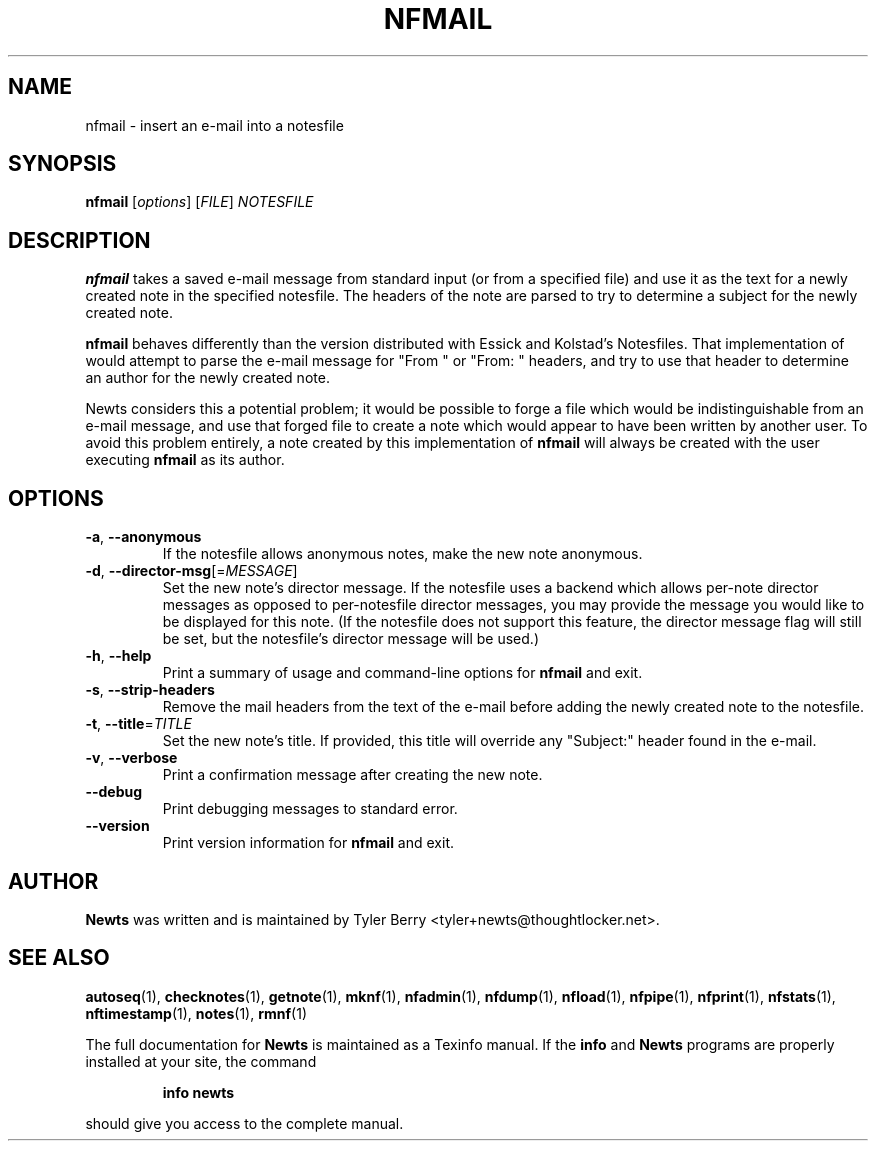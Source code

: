 .TH NFMAIL 1 "August 2004" "Newts" "Newts Reference Manual"

.SH NAME
nfmail \- insert an e-mail into a notesfile

.SH SYNOPSIS
.B nfmail
[\fIoptions\fR] [\fIFILE\fR] \fINOTESFILE\fR

.SH DESCRIPTION
.B nfmail
takes a saved e-mail message from standard input (or from a specified file) and
use it as the text for a newly created note in the specified notesfile.  The
headers of the note are parsed to try to determine a subject for the newly
created note.

.B nfmail
behaves differently than the version distributed with Essick and Kolstad's
Notesfiles.  That implementation of
.Bnfmail
would attempt to parse the e-mail message for "From " or "From: " headers, and
try to use that header to determine an author for the newly created note.

Newts considers this a potential problem; it would be possible to forge a file
which would be indistinguishable from an e-mail message, and use that forged
file to create a note which would appear to have been written by another user.
To avoid this problem entirely, a note created by this implementation of
.B nfmail
will always be created with the user executing
.B nfmail
as its author.

.SH OPTIONS

.TP
\fB\-a\fR, \fB\-\^\-anonymous\fR
If the notesfile allows anonymous notes, make the new note anonymous.

.TP
\fB\-d\fR, \fB\-\^\-director\-msg\fR[=\fIMESSAGE\fR]
Set the new note's director message.  If the notesfile uses a backend which
allows per-note director messages as opposed to per-notesfile director
messages, you may provide the message you would like to be displayed for this
note.  (If the notesfile does not support this feature, the director message
flag will still be set, but the notesfile's director message will be used.)

.TP
\fB\-h\fR, \fB\-\^\-help\fR
Print a summary of usage and command-line options for
.B nfmail
and exit.

.TP
\fB\-s\fR, \fB\-\^\-strip\-headers\fR
Remove the mail headers from the text of the e-mail before adding the newly
created note to the notesfile.

.TP
\fB\-t\fR, \fB\-\^\-title\fR=\fITITLE\fR
Set the new note's title.  If provided, this title will override any "Subject:"
header found in the e-mail.

.TP
\fB\-v\fR, \fB\-\^\-verbose\fR
Print a confirmation message after creating the new note.

.TP
\fB\-\^\-debug\fR
Print debugging messages to standard error.

.TP
\fB\-\^\-version\fR
Print version information for
.B nfmail
and exit.

.SH AUTHOR
.B Newts
was written and is maintained by Tyler Berry <tyler+newts@thoughtlocker.net>.

.SH SEE ALSO
\fBautoseq\fR(1), \fBchecknotes\fR(1), \fBgetnote\fR(1), \fBmknf\fR(1),
\fBnfadmin\fR(1), \fBnfdump\fR(1), \fBnfload\fR(1), \fBnfpipe\fR(1),
\fBnfprint\fR(1), \fBnfstats\fR(1), \fBnftimestamp\fR(1), \fBnotes\fR(1),
\fBrmnf\fR(1)

The full documentation for
.B Newts
is maintained as a Texinfo manual.  If the
.B info
and
.B Newts
programs are properly installed at your site, the command
.IP
.B info newts
.PP
should give you access to the complete manual.
